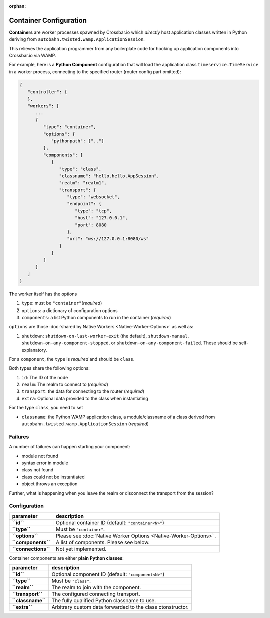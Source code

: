:orphan:

Container Configuration
=======================

**Containers** are worker processes spawned by Crossbar.io which
*directly* host application classes written in Python deriving from
``autobahn.twisted.wamp.ApplicationSession``.

This relieves the application programmer from any boilerplate code for
hooking up application components into Crossbar.io via WAMP.

For example, here is a **Python Component** configuration that will load
the application class ``timeservice.TimeService`` in a worker process,
connecting to the specified router (router config part omitted):

.. code:: javascript

    {
       "controller": {
       },
       "workers": [
          ...
          {
             "type": "container",
             "options": {
                "pythonpath": [".."]
             },
             "components": [
                {
                   "type": "class",
                   "classname": "hello.hello.AppSession",
                   "realm": "realm1",
                   "transport": {
                      "type": "websocket",
                      "endpoint": {
                         "type": "tcp",
                         "host": "127.0.0.1",
                         "port": 8080
                      },
                      "url": "ws://127.0.0.1:8080/ws"
                   }
                }
             ]
          }
       ]
    }

The worker itself has the options

1. ``type``: must be ``"container"``\ (*required*)
2. ``options``: a dictionary of configuration options
3. ``components``: a list Python components to run in the container
   (*required*)

``options`` are those :doc:`shared by Native
Workers <Native-Worker-Options>` as well as:

1. ``shutdown``: ``shutdown-on-last-worker-exit`` (the default),
   ``shutdown-manual``, ``shutdown-on-any-component-stopped``,
   or ``shutdown-on-any-component-failed``. These should be self-explanatory.

For a ``component``, the ``type`` is *required* and should be ``class``.

Both types share the following options:

1. ``id``: The ID of the node
2. ``realm``: The realm to connect to (*required*)
3. ``transport``: the data for connecting to the router (*required*)
4. ``extra``: Optional data provided to the class when instantiating

For the type ``class``, you need to set

-  ``classname``: the Python WAMP application class, a module/classname
   of a class derived from ``autobahn.twisted.wamp.ApplicationSession``
   (*required*)

Failures
--------

A number of failures can happen starting your component:

-  module not found
-  syntax error in module
-  class not found
-  class could not be instantiated
-  object throws an exception

Further, what is happening when you leave the realm or disconnect the
transport from the session?

Configuration
-------------

+-----------------------+---------------------------------------------------------------------+
| parameter             | description                                                         |
+=======================+=====================================================================+
| **``id``**            | Optional container ID (default: ``"container<N>"``)                 |
+-----------------------+---------------------------------------------------------------------+
| **``type``**          | Must be ``"container"``.                                            |
+-----------------------+---------------------------------------------------------------------+
| **``options``**       | Please see :doc:`Native Worker Options <Native-Worker-Options>` .   |
+-----------------------+---------------------------------------------------------------------+
| **``components``**    | A list of components. Please see below.                             |
+-----------------------+---------------------------------------------------------------------+
| **``connections``**   | Not yet implemented.                                                |
+-----------------------+---------------------------------------------------------------------+

Container components are either **plain Python classes**:

+---------------------+--------------------------------------------------------------+
| parameter           | description                                                  |
+=====================+==============================================================+
| **``id``**          | Optional component ID (default: ``"component<N>"``)          |
+---------------------+--------------------------------------------------------------+
| **``type``**        | Must be ``"class"``.                                         |
+---------------------+--------------------------------------------------------------+
| **``realm``**       | The realm to join with the component.                        |
+---------------------+--------------------------------------------------------------+
| **``transport``**   | The configured connecting transport.                         |
+---------------------+--------------------------------------------------------------+
| **``classname``**   | The fully qualified Python classname to use.                 |
+---------------------+--------------------------------------------------------------+
| **``extra``**       | Arbitrary custom data forwarded to the class ctonstructor.   |
+---------------------+--------------------------------------------------------------+
